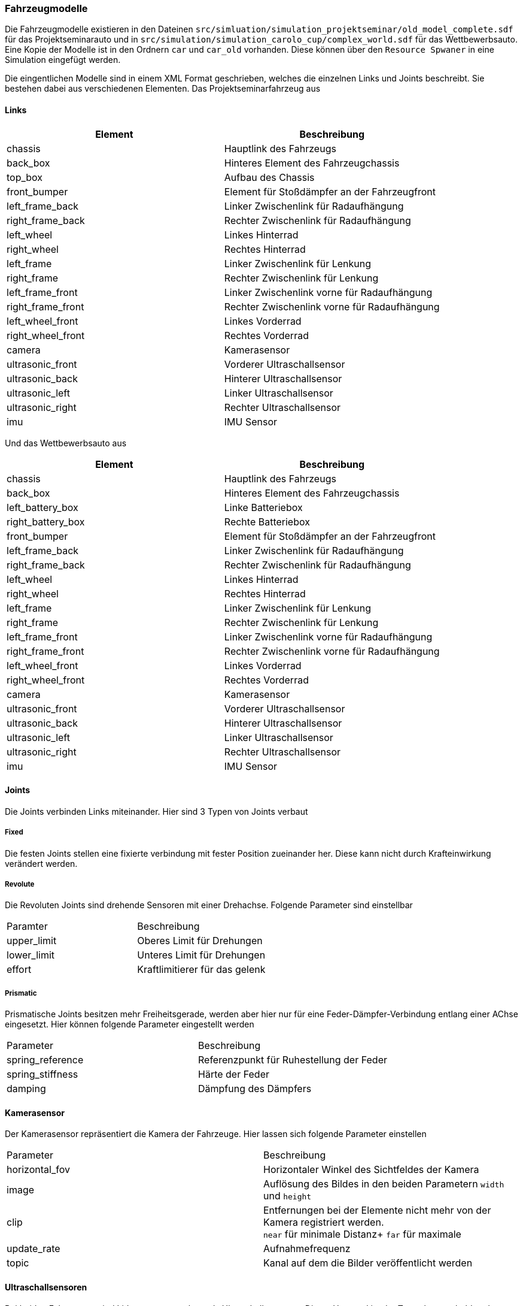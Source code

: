 === *Fahrzeugmodelle*

Die Fahrzeugmodelle existieren in den Dateinen `src/simluation/simulation_projektseminar/old_model_complete.sdf` für das Projektseminarauto und in
`src/simulation/simulation_carolo_cup/complex_world.sdf` für das Wettbewerbsauto. Eine Kopie der Modelle ist in den Ordnern `car` und `car_old` vorhanden. 
Diese können über den `Resource Spwaner` in eine Simulation eingefügt werden.

Die eingentlichen Modelle sind in einem XML Format geschrieben, welches die einzelnen Links und Joints beschreibt.
Sie bestehen dabei aus verschiedenen Elementen. Das Projektseminarfahrzeug aus

==== Links

|===
|Element | Beschreibung

|chassis
|Hauptlink des Fahrzeugs
|back_box
|Hinteres Element des Fahrzeugchassis
|top_box
|Aufbau des Chassis
|front_bumper
|Element für Stoßdämpfer an der Fahrzeugfront
|left_frame_back
|Linker Zwischenlink für Radaufhängung
|right_frame_back
|Rechter Zwischenlink für Radaufhängung
|left_wheel
|Linkes Hinterrad
|right_wheel
|Rechtes Hinterrad
|left_frame
|Linker Zwischenlink für Lenkung
|right_frame
|Rechter Zwischenlink für Lenkung
|left_frame_front
|Linker Zwischenlink vorne für Radaufhängung
|right_frame_front
|Rechter Zwischenlink vorne für Radaufhängung
|left_wheel_front
|Linkes Vorderrad
|right_wheel_front
|Rechtes Vorderrad
|camera
|Kamerasensor
|ultrasonic_front
|Vorderer Ultraschallsensor
|ultrasonic_back
|Hinterer Ultraschallsensor
|ultrasonic_left
|Linker Ultraschallsensor
|ultrasonic_right
|Rechter Ultraschallsensor
|imu
|IMU Sensor

|===

Und das Wettbewerbsauto aus

|===
|Element | Beschreibung

|chassis
|Hauptlink des Fahrzeugs
|back_box
|Hinteres Element des Fahrzeugchassis
|left_battery_box
|Linke Batteriebox
|right_battery_box
|Rechte Batteriebox
|front_bumper
|Element für Stoßdämpfer an der Fahrzeugfront
|left_frame_back
|Linker Zwischenlink für Radaufhängung
|right_frame_back
|Rechter Zwischenlink für Radaufhängung
|left_wheel
|Linkes Hinterrad
|right_wheel
|Rechtes Hinterrad
|left_frame
|Linker Zwischenlink für Lenkung
|right_frame
|Rechter Zwischenlink für Lenkung
|left_frame_front
|Linker Zwischenlink vorne für Radaufhängung
|right_frame_front
|Rechter Zwischenlink vorne für Radaufhängung
|left_wheel_front
|Linkes Vorderrad
|right_wheel_front
|Rechtes Vorderrad
|camera
|Kamerasensor
|ultrasonic_front
|Vorderer Ultraschallsensor
|ultrasonic_back
|Hinterer Ultraschallsensor
|ultrasonic_left
|Linker Ultraschallsensor
|ultrasonic_right
|Rechter Ultraschallsensor
|imu
|IMU Sensor

|===

==== Joints
Die Joints verbinden Links miteinander. Hier sind 3 Typen von Joints verbaut

===== Fixed
Die festen Joints stellen eine fixierte verbindung mit fester Position zueinander her. Diese kann nicht durch Krafteinwirkung verändert werden.

===== Revolute
Die Revoluten Joints sind drehende Sensoren mit einer Drehachse. Folgende Parameter sind einstellbar
|===
| Paramter | Beschreibung
|upper_limit
|Oberes Limit für Drehungen
|lower_limit
|Unteres Limit für Drehungen
|effort
|Kraftlimitierer für das gelenk
|===

===== Prismatic
Prismatische Joints besitzen mehr Freiheitsgerade, werden aber hier nur für eine Feder-Dämpfer-Verbindung entlang einer AChse eingesetzt. 
Hier können folgende Parameter eingestellt werden
|===
|Parameter|Beschreibung
|spring_reference
|Referenzpunkt für Ruhestellung der Feder
|spring_stiffness
|Härte der Feder
|damping
|Dämpfung des Dämpfers
|===

==== Kamerasensor
Der Kamerasensor repräsentiert die Kamera der Fahrzeuge. Hier lassen sich folgende Parameter einstellen
|===
|Parameter|Beschreibung
|horizontal_fov
|Horizontaler Winkel des Sichtfeldes der Kamera
|image
|Auflösung des Bildes in den beiden Parametern `width` und `height`
|clip
|Entfernungen bei der Elemente nicht mehr von der Kamera registriert werden. +
`near` für minimale Distanz+
`far` für maximale
|update_rate
|Aufnahmefrequenz
|topic
|Kanal auf dem die Bilder veröffentlicht werden
|===

==== Ultraschallsensoren
Bei beiden Fahrzeugen sind Lidarsensoren verbaut als Ultraschallsensoren. Dieser Umstand ist der Tatsache geschuldet, dass es zum aktuellen Zeitpunkt noch keine 
eigene Implementierung gibt. Hier einstellbar sind die folgenden Parameter.

|===
| Parameter| Beschreibung
|topic
|Kanal auf dem Daten veröffentlicht werden
|scan/horizontal
|Horizontale Messausdehnung mit Parametern+
`samples` - Zahl der Messungen + 
`resolution` - Auflösung der Messungen + 
`min_angle` - Minimale Grenze des Sichtfeldes +
`max_angle` - Maximale Grenze des Sichtfeldes
|scan/vertical
|Verticale Messausdehnung mit Parametern+
`samples` - Zahl der Messungen + 
`resolution` - Auflösung der Messungen + 
`min_angle` - Minimale Grenze des Sichtfeldes +
`max_angle` - Maximale Grenze des Sichtfeldes
|range
|Reichweiteneinstellungen mit Parametern+
`min` - Minimale Messdistanz +
`max` - Maximale Messdistanz +
`resolution` - Auflösung der Distanzen in mm
|===

==== IMU Sensor
Der IMU Sensor ist ebenfalls eine native Implementierung von Ignition und kann mit folgenden Parametern eingestellt werden. 
Hierbei verwendet die IMU ihrerseits ein Magenetometer.

|===
|Parameter|Beschreibung
|always_on
|Flag ob der Sensor dauerhaft läuft
|update_rate
|Messfrequenz
|topic
|Kanal auf dem Daten versendet werden
|magnetometer
|Achsen des Magnetometers auf die Noise aufgebracht werden kann als `x`, `y` und `z` als +
`noise` beispielsweise "gaussian" +
`mean` Mittelwert +
`stddev` Standartabweichung
|===

Beide Fahrzeuge nutzen das Steuerplugin. Diesem müssen und können einige Parameter übergeben werden.

|===
|Parameter | Beschreibung
|joint_name
|Name des Gelenks des rechten Hinterrades
|joint_name_2
|Name des Gelenkes der rechten Lenkung
|joint_name_3
|Name des Gelenks des linken Hinterrades
|joint_name_4
|Name des Gelenks der linken Lenkung
|front_wheel_left
|Name des Gelenks des linken Vorderrades
|front_wheel_right
|Name des Gelenks des rechten Vorderrades
|p_gain
|P-Anteil der Lenkregelung (optional)
|i_gain
|I-Anteil der Lenkregelung (optional)
|d_gain
|D-Anteil der Lenkregelung (optional)
|wheel_distance
|Fahrzeugbreite an der Radmitte in m(optional)
|axel_distance
|Radstand an der Achsmitte in m(optional)
|wheel_radius
|Radradius in m(optional)
|car_type
|Projekt oder Wettbewerbsfahrzeug entweder `old` oder `new`. Beeinflusst die Geschwindigkeitsmessung
|===

